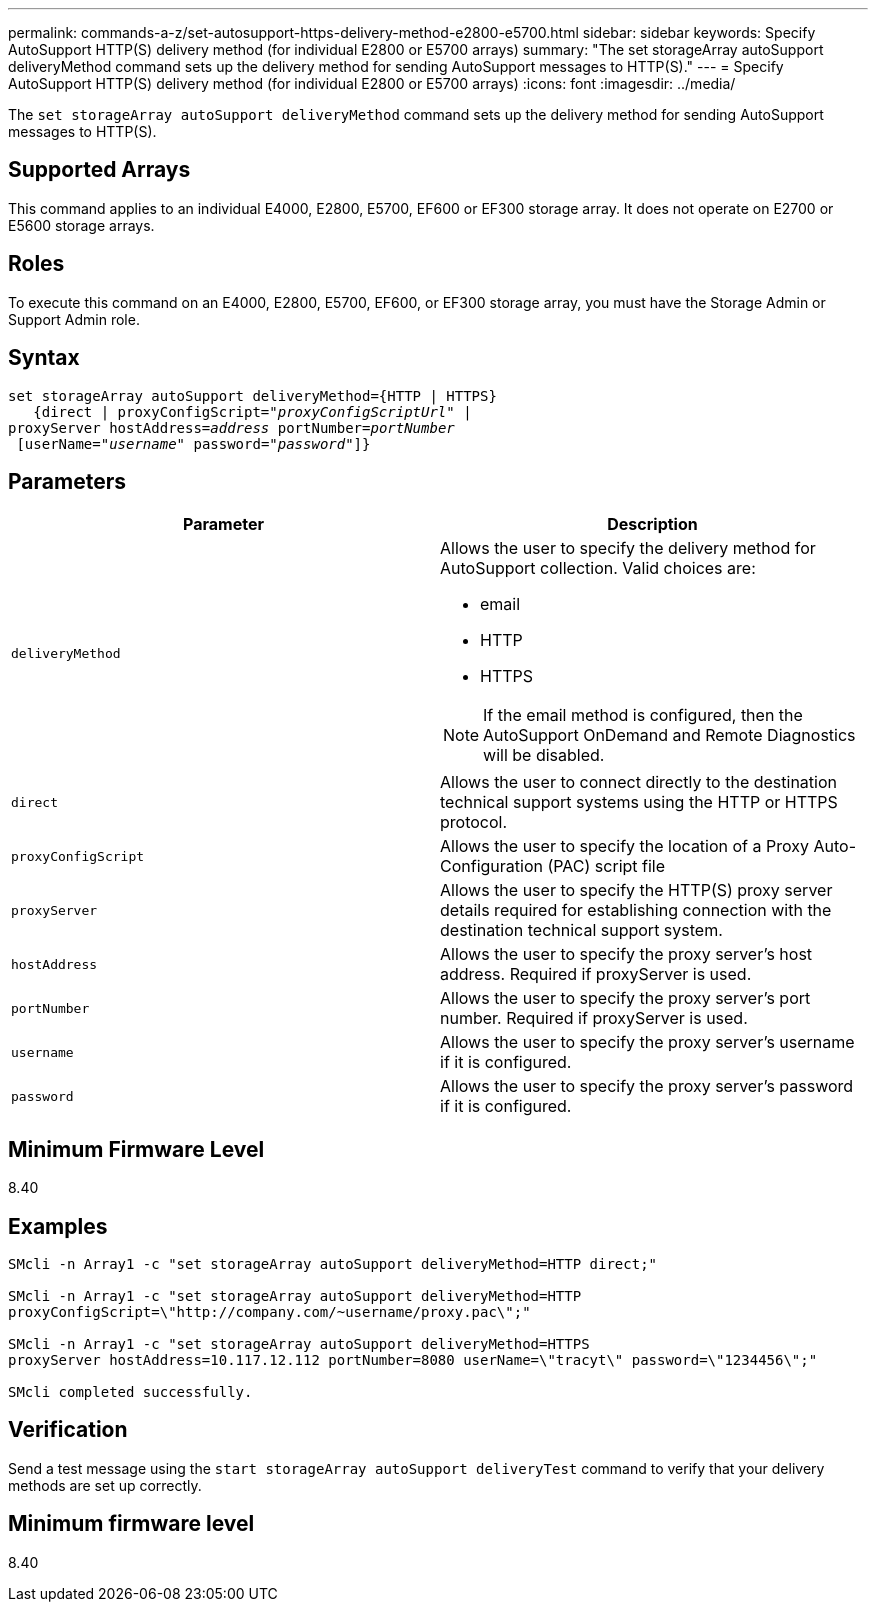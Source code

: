 ---
permalink: commands-a-z/set-autosupport-https-delivery-method-e2800-e5700.html
sidebar: sidebar
keywords: Specify AutoSupport HTTP(S) delivery method (for individual E2800 or E5700 arrays)
summary: "The set storageArray autoSupport deliveryMethod command sets up the delivery method for sending AutoSupport messages to HTTP(S)."
---
= Specify AutoSupport HTTP(S) delivery method (for individual E2800 or E5700 arrays)
:icons: font
:imagesdir: ../media/

[.lead]
The `set storageArray autoSupport deliveryMethod` command sets up the delivery method for sending AutoSupport messages to HTTP(S).

== Supported Arrays

This command applies to an individual E4000, E2800, E5700, EF600 or EF300 storage array. It does not operate on E2700 or E5600 storage arrays.

== Roles

To execute this command on an E4000, E2800, E5700, EF600, or EF300 storage array, you must have the Storage Admin or Support Admin role.

== Syntax
[subs=+macros]
[source,cli]
----

set storageArray autoSupport deliveryMethod={HTTP | HTTPS}
   {direct | proxyConfigScript=pass:quotes["_proxyConfigScriptUrl_"] |
proxyServer hostAddress=pass:quotes[_address_] portNumber=pass:quotes[_portNumber_]
 [userName=pass:quotes["_username_"] password=pass:quotes["_password_"]]}
----

== Parameters

[cols="2*",options="header"]
|===
| Parameter| Description
a|
`deliveryMethod`
a|
Allows the user to specify the delivery method for AutoSupport collection. Valid choices are:

* email
* HTTP
* HTTPS

[NOTE]
====
If the email method is configured, then the AutoSupport OnDemand and Remote Diagnostics will be disabled.
====

a|
`direct`
a|
Allows the user to connect directly to the destination technical support systems using the HTTP or HTTPS protocol.
a|
`proxyConfigScript`
a|
Allows the user to specify the location of a Proxy Auto-Configuration (PAC) script file
a|
`proxyServer`
a|
Allows the user to specify the HTTP(S) proxy server details required for establishing connection with the destination technical support system.
a|
`hostAddress`
a|
Allows the user to specify the proxy server's host address. Required if proxyServer is used.
a|
`portNumber`
a|
Allows the user to specify the proxy server's port number. Required if proxyServer is used.
a|
`username`
a|
Allows the user to specify the proxy server's username if it is configured.
a|
`password`
a|
Allows the user to specify the proxy server's password if it is configured.
|===

== Minimum Firmware Level

8.40

== Examples

----

SMcli -n Array1 -c "set storageArray autoSupport deliveryMethod=HTTP direct;"

SMcli -n Array1 -c "set storageArray autoSupport deliveryMethod=HTTP
proxyConfigScript=\"http://company.com/~username/proxy.pac\";"

SMcli -n Array1 -c "set storageArray autoSupport deliveryMethod=HTTPS
proxyServer hostAddress=10.117.12.112 portNumber=8080 userName=\"tracyt\" password=\"1234456\";"

SMcli completed successfully.
----

== Verification

Send a test message using the `start storageArray autoSupport deliveryTest` command to verify that your delivery methods are set up correctly.

== Minimum firmware level

8.40
